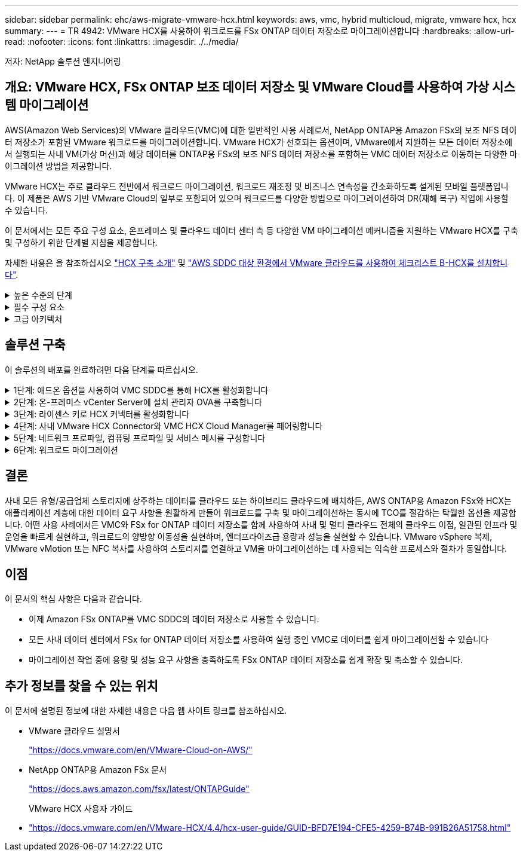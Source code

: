 ---
sidebar: sidebar 
permalink: ehc/aws-migrate-vmware-hcx.html 
keywords: aws, vmc, hybrid multicloud, migrate, vmware hcx, hcx 
summary:  
---
= TR 4942: VMware HCX를 사용하여 워크로드를 FSx ONTAP 데이터 저장소로 마이그레이션합니다
:hardbreaks:
:allow-uri-read: 
:nofooter: 
:icons: font
:linkattrs: 
:imagesdir: ./../media/


[role="lead"]
저자: NetApp 솔루션 엔지니어링



== 개요: VMware HCX, FSx ONTAP 보조 데이터 저장소 및 VMware Cloud를 사용하여 가상 시스템 마이그레이션

AWS(Amazon Web Services)의 VMware 클라우드(VMC)에 대한 일반적인 사용 사례로서, NetApp ONTAP용 Amazon FSx의 보조 NFS 데이터 저장소가 포함된 VMware 워크로드를 마이그레이션합니다. VMware HCX가 선호되는 옵션이며, VMware에서 지원하는 모든 데이터 저장소에서 실행되는 사내 VM(가상 머신)과 해당 데이터를 ONTAP용 FSx의 보조 NFS 데이터 저장소를 포함하는 VMC 데이터 저장소로 이동하는 다양한 마이그레이션 방법을 제공합니다.

VMware HCX는 주로 클라우드 전반에서 워크로드 마이그레이션, 워크로드 재조정 및 비즈니스 연속성을 간소화하도록 설계된 모바일 플랫폼입니다. 이 제품은 AWS 기반 VMware Cloud의 일부로 포함되어 있으며 워크로드를 다양한 방법으로 마이그레이션하여 DR(재해 복구) 작업에 사용할 수 있습니다.

이 문서에서는 모든 주요 구성 요소, 온프레미스 및 클라우드 데이터 센터 측 등 다양한 VM 마이그레이션 메커니즘을 지원하는 VMware HCX를 구축 및 구성하기 위한 단계별 지침을 제공합니다.

자세한 내용은 을 참조하십시오 https://docs.vmware.com/en/VMware-HCX/4.4/hcx-getting-started/GUID-DE0AD0AE-A6A6-4769-96ED-4D200F739A68.html["HCX 구축 소개"^] 및 https://docs.vmware.com/en/VMware-HCX/4.4/hcx-getting-started/GUID-70F9C40C-804C-4FC8-9FBD-77F9B2FA77CA.html["AWS SDDC 대상 환경에서 VMware 클라우드를 사용하여 체크리스트 B-HCX를 설치합니다"^].

.높은 수준의 단계
[%collapsible]
====
이 목록에는 VMware HCX를 설치하고 구성하는 단계가 수록되어 있습니다.

. VMware Cloud Services Console을 통해 VMC SDDC(소프트웨어 정의 데이터 센터)에 대한 HCX를 활성화합니다.
. 온-프레미스 vCenter Server에서 HCX Connector OVA 설치 프로그램을 다운로드하여 구축합니다.
. 라이센스 키를 사용하여 HCX를 활성화합니다.
. 온프레미스 VMware HCX Connector를 VMC HCX Cloud Manager와 페어링합니다.
. 네트워크 프로파일, 컴퓨팅 프로파일 및 서비스 메시를 구성합니다.
. (선택 사항) 네트워크 확장을 수행하여 네트워크를 확장하고 재IP를 방지합니다.
. 어플라이언스 상태를 확인하고 마이그레이션이 가능한지 확인합니다.
. VM 워크로드를 마이그레이션합니다.


====
.필수 구성 요소
[%collapsible]
====
시작하기 전에 다음 필수 구성 요소가 충족되었는지 확인하십시오. 자세한 내용은 을 참조하십시오 https://docs.vmware.com/en/VMware-HCX/4.4/hcx-user-guide/GUID-A631101E-8564-4173-8442-1D294B731CEB.html["HCX 설치 준비 중"^]. 연결을 포함하여 사전 요구 사항이 충족되면 VMC의 VMware HCX 콘솔에서 라이센스 키를 생성하여 HCX를 구성하고 활성화합니다. HCX가 활성화되면 vCenter 플러그인이 구축되며 관리를 위해 vCenter 콘솔을 사용하여 액세스할 수 있습니다.

HCX 활성화 및 배포를 진행하기 전에 다음 설치 단계를 완료해야 합니다.

. 기존 VMC SDDC를 사용하거나 다음 새 SDDC를 생성합니다 https://docs.netapp.com/us-en/netapp-solutions/ehc/aws-setup.html["NetApp 링크"^] 또는 이 https://docs.vmware.com/en/VMware-Cloud-on-AWS/services/com.vmware.vmc-aws.getting-started/GUID-EF198D55-03E3-44D1-AC48-6E2ABA31FF02.html["VMware 링크"^].
. 사내 vCenter 환경에서 VMC SDDC로의 네트워크 경로는 vMotion을 사용하여 VM 마이그레이션을 지원해야 합니다.
. 필수 를 확인하십시오 https://docs.vmware.com/en/VMware-HCX/4.4/hcx-user-guide/GUID-A631101E-8564-4173-8442-1D294B731CEB.html["방화벽 규칙 및 포트"^] 온-프레미스 vCenter Server와 SDDC vCenter 간에 vMotion 트래픽이 허용됩니다.
. ONTAP NFS 볼륨용 FSx는 VMC SDDC에 보조 데이터 저장소로 마운트되어야 합니다.  NFS 데이터 저장소를 적절한 클러스터에 연결하려면 여기에 설명된 단계를 따르십시오 https://docs.netapp.com/us-en/netapp-solutions/ehc/aws-native-overview.html["NetApp 링크"^] 또는 이 https://docs.vmware.com/en/VMware-Cloud-on-AWS/services/com.vmware.vmc-aws-operations/GUID-D55294A3-7C40-4AD8-80AA-B33A25769CCA.html["VMware 링크"^].


====
.고급 아키텍처
[%collapsible]
====
테스트 목적으로, 이 검증에 사용된 온프레미스 랩 환경은 사이트 간 VPN을 통해 AWS VPC에 연결되었으며, 외부 전송 게이트웨이를 통해 AWS와 VMware 클라우드 SDDC에 사내 연결을 가능하게 했습니다. HCX 마이그레이션 및 네트워크 확장 트래픽은 온프레미스 및 VMware 클라우드 대상 SDDC 사이에서 인터넷을 통해 흐릅니다. Direct Connect 프라이빗 가상 인터페이스를 사용하도록 이 아키텍처를 수정할 수 있습니다.

다음 이미지는 높은 수준의 아키텍처를 보여 줍니다.

image:fsx-hcx-image1.png["오류: 그래픽 이미지가 없습니다"]

====


== 솔루션 구축

이 솔루션의 배포를 완료하려면 다음 단계를 따르십시오.

.1단계: 애드온 옵션을 사용하여 VMC SDDC를 통해 HCX를 활성화합니다
[%collapsible]
====
설치를 수행하려면 다음 단계를 수행하십시오.

. 에서 VMC 콘솔에 로그인합니다 https://vmc.vmware.com/home["vmc.vmware.com"^] 재고 에 액세스할 수 있습니다.
. 적절한 SDDC를 선택하고 Add-On에 액세스하려면 SDDC에서 View Details를 클릭하고 Add On 탭을 선택합니다.
. VMware HCX에 대해 활성화 를 클릭합니다.
+

NOTE: 이 단계를 완료하는 데 최대 25분이 소요됩니다.

+
image:fsx-hcx-image2.png["오류: 그래픽 이미지가 없습니다"]

. 구축이 완료되면 vCenter Console에서 HCX Manager 및 관련 플러그인을 사용할 수 있는지 확인하여 구축을 검증합니다.
. 적절한 관리 게이트웨이 방화벽을 만들어 HCX Cloud Manager에 액세스하는 데 필요한 포트를 엽니다. 이제 HCX Cloud Manager가 HCX 작업을 수행할 준비가 되었습니다.


====
.2단계: 온-프레미스 vCenter Server에 설치 관리자 OVA를 구축합니다
[%collapsible]
====
온프레미스 커넥터가 VMC의 HCX Manager와 통신하려면 적절한 방화벽 포트가 온-프레미스 환경에서 열려 있는지 확인합니다.

. VMC 콘솔에서 HCX 대시보드로 이동하고 관리 로 이동한 다음 시스템 업데이트 탭을 선택합니다. HCX 커넥터 OVA 이미지에 대한 다운로드 링크 요청 을 클릭합니다.
. HCX Connector를 다운로드한 후 온-프레미스 vCenter Server에 OVA를 구축합니다. vSphere Cluster를 마우스 오른쪽 버튼으로 클릭하고 Deploy OVF Template 옵션을 선택합니다.
+
image:fsx-hcx-image5.png["오류: 그래픽 이미지가 없습니다"]

. Deploy OVF Template 마법사에 필요한 정보를 입력하고 Next를 클릭한 다음 Finish를 클릭하여 VMware HCX Connector OVA를 구축합니다.
. 가상 어플라이언스의 전원을 수동으로 켭니다. 단계별 지침을 보려면 로 이동하십시오 https://docs.vmware.com/en/VMware-HCX/services/user-guide/GUID-BFD7E194-CFE5-4259-B74B-991B26A51758.html["VMware HCX 사용자 가이드"^].


====
.3단계: 라이센스 키로 HCX 커넥터를 활성화합니다
[%collapsible]
====
VMware HCX 커넥터 OVA를 온-프레미스로 배포하고 어플라이언스를 시작한 후 다음 단계를 수행하여 HCX 커넥터를 활성화하십시오. VMC의 VMware HCX 콘솔에서 라이센스 키를 생성하고 VMware HCX Connector 설정 중에 라이센스를 입력합니다.

. VMware Cloud Console에서 Inventory로 이동하여 SDDC를 선택하고 View Details를 클릭합니다. 추가 기능 탭의 VMware HCX 타일에서 Open HCX를 클릭합니다.
. 활성화 키 탭에서 활성화 키 생성 을 클릭합니다. 시스템 유형을 HCX 커넥터로 선택하고 확인을 클릭하여 키를 생성합니다. 활성화 키를 복사합니다.
+
image:fsx-hcx-image7.png["오류: 그래픽 이미지가 없습니다"]

+

NOTE: 사내에 구축된 각 HCX Connector에는 별도의 키가 필요합니다.

. 사내 VMware HCX Connector 에 로그인합니다 https://hcxconnectorIP:9443["https://hcxconnectorIP:9443"^] 관리자 자격 증명을 사용합니다.
+

NOTE: OVA 배포 중에 정의된 암호를 사용합니다.

. Licensing 섹션에서 2단계에서 복사한 활성화 키를 입력하고 Activate를 클릭합니다.
+

NOTE: 활성화를 성공적으로 완료하려면 온-프레미스 HCX 커넥터에 인터넷 액세스가 있어야 합니다.

. Datacenter Location(데이터 센터 위치) 에서 VMware HCX Manager를 설치할 위치를 지정합니다. 계속 을 클릭합니다.
. 시스템 이름 에서 이름을 업데이트하고 계속 을 클릭합니다.
. 예 를 선택한 다음 계속 을 선택합니다.
. vCenter 연결 에서 vCenter Server에 대한 IP 주소 또는 FQDN(정규화된 도메인 이름) 및 자격 증명을 제공하고 계속 을 클릭합니다.
+

NOTE: 나중에 통신 문제를 방지하려면 FQDN을 사용합니다.

. SSO/PSC 구성에서 플랫폼 서비스 컨트롤러의 FQDN 또는 IP 주소를 제공하고 계속을 클릭합니다.
+

NOTE: vCenter Server의 IP 주소 또는 FQDN을 입력합니다.

. 정보가 올바르게 입력되었는지 확인하고 다시 시작 을 클릭합니다.
. 완료되면 vCenter Server가 녹색으로 표시됩니다. vCenter Server와 SSO 모두 올바른 구성 매개 변수를 가져야 하며, 이는 이전 페이지와 동일해야 합니다.
+

NOTE: 이 프로세스는 약 10~20분 정도 소요되며 플러그인이 vCenter Server에 추가되어야 합니다.



image:fsx-hcx-image8.png["오류: 그래픽 이미지가 없습니다"]

====
.4단계: 사내 VMware HCX Connector와 VMC HCX Cloud Manager를 페어링합니다
[%collapsible]
====
. 온-프레미스 vCenter Server와 VMC SDDC 간에 사이트 쌍을 생성하려면 온-프레미스 vCenter Server에 로그인하고 HCX vSphere Web Client 플러그인에 액세스합니다.
+
image:fsx-hcx-image9.png["오류: 그래픽 이미지가 없습니다"]

. 인프라 에서 사이트 페어링 추가 를 클릭합니다. 원격 사이트를 인증하려면 VMC HCX Cloud Manager URL 또는 IP 주소와 CloudAdmin 역할의 자격 증명을 입력합니다.
+
image:fsx-hcx-image10.png["오류: 그래픽 이미지가 없습니다"]

+

NOTE: HCX 정보는 SDDC 설정 페이지에서 검색할 수 있습니다.

+
image:fsx-hcx-image11.png["오류: 그래픽 이미지가 없습니다"]

+
image:fsx-hcx-image12.png["오류: 그래픽 이미지가 없습니다"]

. 사이트 페어링을 시작하려면 연결 을 클릭합니다.
+

NOTE: VMware HCX Connector는 포트 443을 통해 HCX Cloud Manager IP와 통신할 수 있어야 합니다.

. 페어링이 생성된 후에는 새로 구성된 사이트 페어링을 HCX 대시보드에서 사용할 수 있습니다.


====
.5단계: 네트워크 프로파일, 컴퓨팅 프로파일 및 서비스 메시를 구성합니다
[%collapsible]
====
VMware HCX-IX(HCX Interconnect) 어플라이언스는 인터넷을 통해 보안 터널 기능을 제공하고 타겟 사이트에 대한 프라이빗 연결을 통해 복제 및 vMotion 기반 기능을 지원합니다. 상호 연결은 암호화, 트래픽 엔지니어링 및 SD-WAN을 제공합니다. HCI-IX 상호 연결 어플라이언스를 생성하려면 다음 단계를 수행하십시오.

. 인프라 에서 상호 연결 > 다중 사이트 서비스 메시 > 컴퓨팅 프로파일 > 컴퓨팅 프로파일 생성 을 선택합니다.
+

NOTE: 컴퓨팅 프로파일에는 상호 연결 가상 어플라이언스를 구축하는 데 필요한 컴퓨팅, 스토리지 및 네트워크 구축 매개 변수가 포함됩니다. 또한 VMware 데이터 센터의 어떤 부분을 HCX 서비스에 액세스할 수 있는지도 지정합니다.

+
자세한 지침은 을 참조하십시오 https://docs.vmware.com/en/VMware-HCX/4.4/hcx-user-guide/GUID-BBAC979E-8899-45AD-9E01-98A132CE146E.html["컴퓨팅 프로파일 생성"^].

+
image:fsx-hcx-image13.png["오류: 그래픽 이미지가 없습니다"]

. 컴퓨팅 프로파일을 만든 후 다중 사이트 서비스 메시 > 네트워크 프로파일 > 네트워크 프로파일 만들기를 선택하여 네트워크 프로파일을 만듭니다.
. 네트워크 프로파일은 HCX가 가상 어플라이언스에 사용할 IP 주소 및 네트워크의 범위를 정의합니다.
+

NOTE: 이 경우 두 개 이상의 IP 주소가 필요합니다. 이러한 IP 주소는 관리 네트워크에서 가상 어플라이언스로 할당됩니다.

+
image:fsx-hcx-image14.png["오류: 그래픽 이미지가 없습니다"]

+
자세한 지침은 을 참조하십시오 https://docs.vmware.com/en/VMware-HCX/4.4/hcx-user-guide/GUID-184FCA54-D0CB-4931-B0E8-A81CD6120C52.html["네트워크 프로파일 만들기"^].

+

NOTE: 인터넷을 통해 SD-WAN에 연결하는 경우 네트워킹 및 보안 섹션에서 공용 IP를 예약해야 합니다.

. 서비스 메시를 생성하려면 상호 연결 옵션에서 서비스 메시 탭을 선택하고 온-프레미스 및 VMC SDDC 사이트를 선택합니다.
+
서비스 메시는 로컬 및 원격 계산 및 네트워크 프로파일 쌍을 설정합니다.

+
image:fsx-hcx-image15.png["오류: 그래픽 이미지가 없습니다"]

+

NOTE: 이 프로세스의 일환으로 소스 사이트와 타겟 사이트 모두에서 자동으로 구성되는 HCX 어플라이언스를 구축하여 안전한 전송 패브릭을 생성합니다.

. 소스 및 원격 컴퓨팅 프로파일을 선택하고 계속을 클릭합니다.
+
image:fsx-hcx-image16.png["오류: 그래픽 이미지가 없습니다"]

. 활성화할 서비스를 선택하고 계속 을 클릭합니다.
+
image:fsx-hcx-image17.png["오류: 그래픽 이미지가 없습니다"]

+

NOTE: Replication Assisted vMotion 마이그레이션, SRM 통합 및 OS 지원 마이그레이션에는 HCX Enterprise 라이센스가 필요합니다.

. 서비스 메시의 이름을 작성하고 마침을 클릭하여 작성 프로세스를 시작합니다. 배포를 완료하는 데 약 30분이 소요됩니다. 서비스 메시를 구성한 후 워크로드 VM을 마이그레이션하는 데 필요한 가상 인프라 및 네트워킹이 생성되었습니다.
+
image:fsx-hcx-image18.png["오류: 그래픽 이미지가 없습니다"]



====
.6단계: 워크로드 마이그레이션
[%collapsible]
====
HCX는 사내 및 VMC SDDC와 같은 둘 이상의 서로 다른 환경 간에 양방향 마이그레이션 서비스를 제공합니다. HCX 대량 마이그레이션, HCX vMotion, HCX 콜드 마이그레이션, HCX Replication Assisted vMotion(HCX Enterprise Edition에서 사용 가능) 및 HCX OS 지원 마이그레이션(HCX Enterprise Edition에서 사용 가능)과 같은 다양한 마이그레이션 기술을 사용하여 HCX 활성 사이트로 애플리케이션 워크로드를 마이그레이션할 수 있습니다.

사용 가능한 HCX 마이그레이션 기술에 대한 자세한 내용은 을 참조하십시오 https://docs.vmware.com/en/VMware-HCX/4.4/hcx-user-guide/GUID-8A31731C-AA28-4714-9C23-D9E924DBB666.html["VMware HCX 마이그레이션 유형"^]

HCX-IX 어플라이언스는 Mobility Agent 서비스를 사용하여 vMotion, Cold 및 RAV(Replication Assisted vMotion) 마이그레이션을 수행합니다.


NOTE: HCX-IX 어플라이언스는 vCenter Server에서 Mobility Agent 서비스를 호스트 개체로 추가합니다. 이 개체에 표시되는 프로세서, 메모리, 스토리지 및 네트워킹 리소스는 IX 어플라이언스를 호스팅하는 물리적 하이퍼바이저의 실제 소비량을 나타내지 않습니다.

image:fsx-hcx-image19.png["오류: 그래픽 이미지가 없습니다"]

.VMware HCX vMotion
[%collapsible]
=====
이 섹션에서는 HCX vMotion 메커니즘을 설명합니다. 이 마이그레이션 기술은 VMware vMotion 프로토콜을 사용하여 VM을 VMC SDDC로 마이그레이션합니다. vMotion 마이그레이션 옵션은 한 번에 하나의 VM의 VM 상태를 마이그레이션하는 데 사용됩니다. 이 마이그레이션 방법 중에는 서비스가 중단되지 않습니다.


NOTE: IP 주소를 변경할 필요 없이 VM을 마이그레이션하려면 네트워크 확장이 있어야 합니다(VM이 연결된 포트 그룹의 경우).

. 온-프레미스 vSphere Client에서 Inventory로 이동하여 마이그레이션할 VM을 마우스 오른쪽 버튼으로 클릭하고 HCX Actions > Migrate to HCX Target Site를 선택합니다.
+
image:fsx-hcx-image20.png["오류: 그래픽 이미지가 없습니다"]

. 가상 시스템 마이그레이션 마법사에서 원격 사이트 연결(타겟 VMC SDDC)을 선택합니다.
+
image:fsx-hcx-image21.png["오류: 그래픽 이미지가 없습니다"]

. 그룹 이름을 추가하고 전송 및 배치에서 필수 필드(클러스터, 스토리지 및 대상 네트워크)를 업데이트한 후 유효성 검사를 클릭합니다.
+
image:fsx-hcx-image22.png["오류: 그래픽 이미지가 없습니다"]

. 유효성 검사가 완료된 후 이동을 클릭하여 마이그레이션을 시작합니다.
+

NOTE: vMotion 전송은 VM 활성 메모리, 실행 상태, IP 주소 및 MAC 주소를 캡처합니다. HCX vMotion의 요구 사항 및 제한 사항에 대한 자세한 내용은 을 참조하십시오 https://docs.vmware.com/en/VMware-HCX/4.1/hcx-user-guide/GUID-517866F6-AF06-4EFC-8FAE-DA067418D584.html["VMware HCX vMotion 및 콜드 마이그레이션 이해"^].

. HCX > 마이그레이션 대시보드에서 vMotion의 진행 상황과 완료 상태를 모니터링할 수 있습니다.
+
image:fsx-hcx-image23.png["오류: 그래픽 이미지가 없습니다"]



=====
.VMware Replication Assisted vMotion을 참조하십시오
[%collapsible]
=====
VMware 문서에서 이미 알아보았듯이 VMware HCX RAV(Replication Assisted vMotion)는 대량 마이그레이션과 vMotion의 이점을 결합합니다. 대량 마이그레이션에서는 vSphere Replication을 사용하여 여러 VM을 병렬로 마이그레이션합니다. 전환 중에 VM이 재부팅됩니다. HCX vMotion은 다운타임 없이 마이그레이션되지만 복제 그룹에서 한 번에 한 VM에 대해 순차적으로 수행됩니다. RAV는 VM을 병렬로 복제하며 절체 윈도우가 될 때까지 동기화 상태를 유지합니다. 전환 프로세스 중에 VM의 다운타임 없이 한 번에 하나의 VM을 마이그레이션합니다.

다음 스크린샷은 마이그레이션 프로필을 Replication Assisted vMotion으로 보여 줍니다.

image:fsx-hcx-image24.png["오류: 그래픽 이미지가 없습니다"]

복제 기간은 소수의 VM의 vMotion에 비해 더 길어질 수 있습니다. RAV에서는 델타만 동기화하고 메모리 내용을 포함시키십시오. 다음은 마이그레이션 상태의 스크린샷입니다. 이 스크린샷은 마이그레이션의 시작 시간이 동일하고 각 VM에 대한 종료 시간이 어떻게 다른지 보여 줍니다.

image:fsx-hcx-image25.png["오류: 그래픽 이미지가 없습니다"]

=====
HCX 마이그레이션 옵션 및 HCX를 사용하여 워크로드를 온프레미스에서 VMware Cloud on AWS로 마이그레이션하는 방법에 대한 자세한 내용은 를 참조하십시오 https://docs.vmware.com/en/VMware-HCX/4.4/hcx-user-guide/GUID-14D48C15-3D75-485B-850F-C5FCB96B5637.html["VMware HCX 사용자 가이드"^].


NOTE: VMware HCX vMotion에는 100Mbps 이상의 처리량 기능이 필요합니다.


NOTE: ONTAP 데이터 저장소용 타겟 VMC FSx에 마이그레이션을 수용할 수 있는 충분한 공간이 있어야 합니다.

====


== 결론

사내 모든 유형/공급업체 스토리지에 상주하는 데이터를 클라우드 또는 하이브리드 클라우드에 배치하든, AWS ONTAP용 Amazon FSx와 HCX는 애플리케이션 계층에 대한 데이터 요구 사항을 원활하게 만들어 워크로드를 구축 및 마이그레이션하는 동시에 TCO를 절감하는 탁월한 옵션을 제공합니다. 어떤 사용 사례에서든 VMC와 FSx for ONTAP 데이터 저장소를 함께 사용하여 사내 및 멀티 클라우드 전체의 클라우드 이점, 일관된 인프라 및 운영을 빠르게 실현하고, 워크로드의 양방향 이동성을 실현하며, 엔터프라이즈급 용량과 성능을 실현할 수 있습니다. VMware vSphere 복제, VMware vMotion 또는 NFC 복사를 사용하여 스토리지를 연결하고 VM을 마이그레이션하는 데 사용되는 익숙한 프로세스와 절차가 동일합니다.



== 이점

이 문서의 핵심 사항은 다음과 같습니다.

* 이제 Amazon FSx ONTAP를 VMC SDDC의 데이터 저장소로 사용할 수 있습니다.
* 모든 사내 데이터 센터에서 FSx for ONTAP 데이터 저장소를 사용하여 실행 중인 VMC로 데이터를 쉽게 마이그레이션할 수 있습니다
* 마이그레이션 작업 중에 용량 및 성능 요구 사항을 충족하도록 FSx ONTAP 데이터 저장소를 쉽게 확장 및 축소할 수 있습니다.




== 추가 정보를 찾을 수 있는 위치

이 문서에 설명된 정보에 대한 자세한 내용은 다음 웹 사이트 링크를 참조하십시오.

* VMware 클라우드 설명서
+
https://docs.vmware.com/en/VMware-Cloud-on-AWS/["https://docs.vmware.com/en/VMware-Cloud-on-AWS/"^]

* NetApp ONTAP용 Amazon FSx 문서
+
https://docs.aws.amazon.com/fsx/latest/ONTAPGuide["https://docs.aws.amazon.com/fsx/latest/ONTAPGuide"^]

+
VMware HCX 사용자 가이드

* https://docs.vmware.com/en/VMware-HCX/4.4/hcx-user-guide/GUID-BFD7E194-CFE5-4259-B74B-991B26A51758.html["https://docs.vmware.com/en/VMware-HCX/4.4/hcx-user-guide/GUID-BFD7E194-CFE5-4259-B74B-991B26A51758.html"^]


